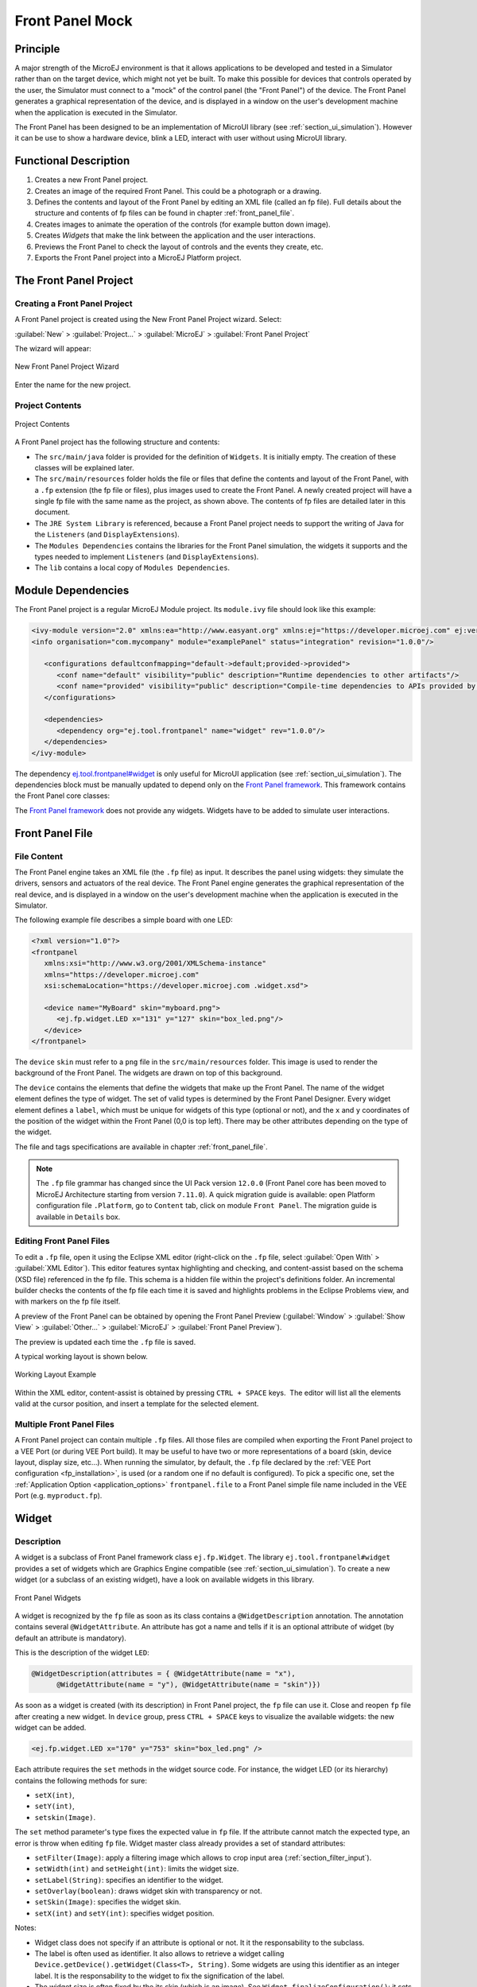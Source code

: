 .. _section_frontpanel:

================
Front Panel Mock
================


Principle
=========

A major strength of the MicroEJ environment is that it allows
applications to be developed and tested in a Simulator rather than on
the target device, which might not yet be built. To make this possible
for devices that controls operated by the user, the Simulator must connect to a "mock" of
the control panel (the "Front Panel") of the device. The Front Panel generates a graphical representation of the
device, and is displayed in a window on the user's
development machine when the application is executed in the Simulator.

The Front Panel has been designed to be an implementation of MicroUI library (see :ref:`section_ui_simulation`). However it can be use to show a hardware device, blink a LED, interact with user without using MicroUI library. 

Functional Description
======================

1. Creates a new Front Panel project.

2. Creates an image of the required Front Panel. This could be a
   photograph or a drawing.

3. Defines the contents and layout of the Front Panel by editing an XML
   file (called an fp file). Full details about the structure and
   contents of fp files can be found in chapter
   :ref:`front_panel_file`.

4. Creates images to animate the operation of the controls (for example
   button down image).

5. Creates *Widgets* that  make the link between the application and the user interactions.

6. Previews the Front Panel to check the layout of controls and the
   events they create, etc.

7. Exports the Front Panel project into a MicroEJ Platform project.


The Front Panel Project
=======================

Creating a Front Panel Project
------------------------------

A Front Panel project is created using the New Front Panel Project
wizard. Select:

:guilabel:`New` > :guilabel:`Project...` > :guilabel:`MicroEJ` > :guilabel:`Front Panel Project`

The wizard will appear:

.. figure:: images/newfp.png
   :alt: New Front Panel Project Wizard
   :align: center
   :width: 700px
   :height: 500px

   New Front Panel Project Wizard

Enter the name for the new project.

Project Contents
----------------

.. figure:: images/project-content.png
   :alt: Project Contents
   :align: center

   Project Contents

A Front Panel project has the following structure and contents:

* The ``src/main/java`` folder is provided for the definition of ``Widgets``. It is initially empty. The creation of these classes will be explained later.
* The ``src/main/resources`` folder holds the file or files that define the contents and layout of the Front Panel, with a ``.fp`` extension (the fp file or files), plus images used to create the Front Panel. A newly created project will have a single fp file with the same name as the project, as shown above. The contents of fp files are detailed later in this  document.
* The ``JRE System Library`` is referenced, because a Front Panel  project needs to support the writing of Java for the ``Listeners`` (and ``DisplayExtensions``).
* The ``Modules Dependencies`` contains the libraries for the Front Panel simulation, the widgets it supports and the types needed to implement ``Listeners`` (and ``DisplayExtensions``).
* The ``lib`` contains a local copy of ``Modules Dependencies``. 

Module Dependencies
===================

The Front Panel project is a regular MicroEJ Module project. Its ``module.ivy`` file should look like this example:

.. code-block:: xml

   <ivy-module version="2.0" xmlns:ea="http://www.easyant.org" xmlns:ej="https://developer.microej.com" ej:version="2.0.0"> 
   <info organisation="com.mycompany" module="examplePanel" status="integration" revision="1.0.0"/>      

      <configurations defaultconfmapping="default->default;provided->provided">
         <conf name="default" visibility="public" description="Runtime dependencies to other artifacts"/>
         <conf name="provided" visibility="public" description="Compile-time dependencies to APIs provided by the Platform"/>
      </configurations>

      <dependencies>
         <dependency org="ej.tool.frontpanel" name="widget" rev="1.0.0"/>
      </dependencies>
   </ivy-module>

The dependency `ej.tool.frontpanel#widget`_ is only useful for MicroUI application (see :ref:`section_ui_simulation`). The dependencies block must be manually updated to depend only on the `Front Panel framework`_. This framework contains the Front Panel core classes:

.. code-block:: xml
   :emphasize-lines: 2

   <dependencies>
      <dependency org="ej.tool.frontpanel" name="framework" rev="1.0.0"/>
   </dependencies>

The `Front Panel framework`_ does not provide any widgets. Widgets have to be added to simulate user interactions. 

.. _ej.tool.frontpanel#widget: https://repository.microej.com/modules/ej/tool/frontpanel/widget/
.. _Front Panel framework: https://repository.microej.com/modules/ej/tool/frontpanel/framework/

Front Panel File
================

File Content
------------

The Front Panel engine takes an XML file (the ``.fp`` file) as input. It describes
the panel using widgets: they simulate the drivers, sensors and
actuators of the real device. The Front Panel engine generates the graphical
representation of the real device, and is displayed in a window on the
user's development machine when the application is executed in the
Simulator.

The following example file describes a simple board with one LED:

.. code-block:: xml

   <?xml version="1.0"?>
   <frontpanel 
      xmlns:xsi="http://www.w3.org/2001/XMLSchema-instance"
      xmlns="https://developer.microej.com" 
      xsi:schemaLocation="https://developer.microej.com .widget.xsd">
      
      <device name="MyBoard" skin="myboard.png">
         <ej.fp.widget.LED x="131" y="127" skin="box_led.png"/>
      </device>
   </frontpanel>

The ``device`` ``skin`` must refer to a ``png`` file in the
``src/main/resources`` folder. This image is used to render the background of the
Front Panel. The widgets are drawn on top of this background.

The ``device`` contains the elements that define the widgets that
make up the Front Panel. The name of the widget element defines the type
of widget. The set of valid types is determined by the Front Panel
Designer. Every widget element defines a ``label``, which must be unique
for widgets of this type (optional or not), and the ``x`` and ``y`` coordinates of the
position of the widget within the Front Panel (0,0 is top left). There
may be other attributes depending on the type of the widget.

The file and tags specifications are available in chapter
:ref:`front_panel_file`.

.. note:: The ``.fp`` file grammar has changed since the UI Pack version ``12.0.0`` (Front Panel core has been moved to MicroEJ Architecture starting from version ``7.11.0``). A quick migration guide is available: open Platform configuration file ``.Platform``, go to ``Content`` tab, click on module ``Front Panel``. The migration guide is available in ``Details`` box.


Editing Front Panel Files
-------------------------

To edit a ``.fp`` file, open it using the Eclipse XML editor (right-click on
the ``.fp`` file, select :guilabel:`Open With` > :guilabel:`XML Editor`). This editor features
syntax highlighting and checking, and content-assist based on the schema
(XSD file) referenced in the fp file. This schema is a hidden file
within the project's definitions folder. An incremental builder checks
the contents of the fp file each time it is saved and highlights
problems in the Eclipse Problems view, and with markers on the fp file
itself.

A preview of the Front Panel can be obtained by opening the Front Panel
Preview
(:guilabel:`Window` > :guilabel:`Show View` > :guilabel:`Other...` > :guilabel:`MicroEJ` > :guilabel:`Front Panel Preview`).

The preview is updated each time the ``.fp`` file is saved.

A typical working layout is shown below.

.. figure:: images/working-layout.png
   :alt: Working Layout Example
   :align: center

   Working Layout Example

Within the XML editor, content-assist is obtained by pressing
``CTRL + SPACE`` keys.  The editor will list all the elements valid at the cursor
position, and insert a template for the selected element.

.. _section_frontpanel_multiple_fp_files:

Multiple Front Panel Files
--------------------------

A Front Panel project can contain multiple ``.fp`` files. All those files are compiled when exporting the Front Panel project to a
VEE Port (or during VEE Port build). It may be useful to have two or more representations of a board (skin, device layout, display
size, etc…). When running the simulator, by default, the ``.fp`` file declared by the :ref:`VEE Port configuration <fp_installation>`,
is used (or a random one if no default is configured). To pick a specific one, set the :ref:`Application Option <application_options>`
``frontpanel.file`` to a Front Panel simple file name included in the VEE Port (e.g. ``myproduct.fp``).

.. _section_frontpanel_widget:

Widget
======

Description
-----------

A widget is a subclass of Front Panel framework class ``ej.fp.Widget``. The library ``ej.tool.frontpanel#widget`` provides a set of widgets which are Graphics Engine compatible (see :ref:`section_ui_simulation`). To create a new widget (or a subclass of an existing widget), have a look on available widgets in this library.

.. figure:: images/fpwidgets.png
   :alt: Front Panel Widgets
   :align: center

   Front Panel Widgets

A widget is recognized by the ``fp`` file as soon as its class contains a ``@WidgetDescription`` annotation. The annotation contains several ``@WidgetAttribute``. An attribute has got a name and tells if it is an optional attribute of widget (by default an attribute is mandatory).

This is the description of the widget ``LED``:

.. code-block:: java

   @WidgetDescription(attributes = { @WidgetAttribute(name = "x"),
         @WidgetAttribute(name = "y"), @WidgetAttribute(name = "skin")})

As soon as a widget is created (with its description) in Front Panel project, the ``fp`` file can use it. Close and reopen ``fp`` file after creating a new widget. In ``device`` group, press ``CTRL + SPACE`` keys to visualize the available widgets: the new widget can be added.

.. code-block:: xml

   <ej.fp.widget.LED x="170" y="753" skin="box_led.png" />

Each attribute requires the ``set`` methods in the widget source code. For instance, the widget LED (or its hierarchy) contains the following methods for sure:

* ``setX(int)``,
* ``setY(int)``,
* ``setskin(Image)``.

The ``set`` method parameter's type fixes the expected value in ``fp`` file. If the attribute cannot match the expected type, an error is throw when editing ``fp`` file. Widget master class already provides a set of standard attributes:

* ``setFilter(Image)``: apply a filtering image which allows to crop input area (:ref:`section_filter_input`).
* ``setWidth(int)`` and ``setHeight(int)``: limits the widget size.
* ``setLabel(String)``: specifies an identifier to the widget.
* ``setOverlay(boolean)``: draws widget skin with transparency or not.
* ``setSkin(Image)``: specifies the widget skin.
* ``setX(int)`` and ``setY(int)``: specifies widget position.

Notes:

* Widget class does not specify if an attribute is optional or not. It it the responsability to the subclass. 
* The label is often used as identifier. It also allows to retrieve a widget calling ``Device.getDevice().getWidget(Class<T>, String)``. Some widgets are using this identifier as an integer label. It is the responsability to the widget to fix the signification of the label.
* The widget size is often fixed by the its skin (which is an image). See ``Widget.finalizeConfiguration()``: it sets the widget size according the skin if the skin has been set; even if methods ``setWidth()`` and ``setHeight()`` have been called before.

Runtime
-------

The Front Panel engine parsing the ``fp`` file at application runtime. The widget methods are called in two times. First, engine creates widget by widget:

#. widget's constructor: Widget should initialize its own fields which not depend on widget attributes (not valorized yet).
#. ``setXXX()``: Widget should check if given attribute value matches the expected behavior (the type has been already checked by caller). For instance if a width is not negative. On error, implementation can throw an ``IllegalArgumentException``. These checks must not depend on other attributes because they may have not already valorized.
#. ``finalizeConfiguration()``: Widget should check the coherence between all attributes: they are now valorized.

During these three calls, all widgets are not created yet. And so, by definition, the main device (which is a widget) not more. By consequence, the implementation must not try to get the instance of device by calling ``Device.getDevice()``. Furthermore, a widget cannot try to get another widget by calling ``Device.getDevice().getWidget(s)``. If a widget depend on another widget for any reason, the last checks can be performed in ``start()`` method. This method is called when all widgets and main device are created. Call to ``Device.getDevice()`` is allowed.

The method ``showYourself()`` is only useful when visualizing the ``fp`` file during its editing (use Eclipse view ``Front Panel Preview``). This method is called when clicking on button ``Outputs``.


Example
-------

The following code is a simple widget LED. MicroEJ Application can interact with it using native methods ``on()`` and ``off()`` of class ``ej.fp.widget.LED``:

.. code-block:: java

   package ej.fp.widget;

   import ej.fp.Device;
   import ej.fp.Image;
   import ej.fp.Widget;
   import ej.fp.Widget.WidgetAttribute;
   import ej.fp.Widget.WidgetDescription;

   /**
   * Widget LED declaration. This class must have the same package than
   * <code>LED</code> in MicroEJ application. This is required by the simulator to
   * retrieve the implementation of native methods.
   */
   @WidgetDescription(attributes = { @WidgetAttribute(name = "x"), @WidgetAttribute(name = "y"),
         @WidgetAttribute(name = "skin") })
   public class LED extends Widget {

      boolean on; // false init

      /**
      * Called by the plugin when clicking on <code>Outputs</code> button from Front
      * Panel Preview.
      */
      @Override
      public void showYourself(boolean appearSwitchedOn) {
         update(appearSwitchedOn);
      }

      /**
      * Called by framework to render the LED.
      */
      @Override
      public Image getCurrentSkin() {
         // when LED is off, hide its skin returning null
         return on ? getSkin() : null;
      }

      /**
      * MicroEJ application native
      */
      public static void on() {
         update(true);
      }

      /**
      * MicroEJ application native
      */
      public static void off() {
         update(false);
      }

      private static void update(boolean on) {

         // retrieve the LED (there is only one LED on device)
         LED led = Device.getDevice().getWidget(LED.class);

         // update its state
         led.on = on;

         // ask to repaint it
         led.repaint();
      }
   }

.. _section_frontpanel_emptywidget:

Empty Widget
------------

By definition a widget may not contain an attribute. This kind of widget is useful to perform something at Front Panel startup, for instance to start a thread to pick up data somewhere. 

The widget description is ``@WidgetDescription(attributes = { })``. In ``start()`` method, a custom behavior can be performed. In ``fp`` file, the widget declaration is ``<com.mycompany.Init/>`` (where ``Init`` is an example of widget name).

.. _section_filter_input:

Input Device Filters
--------------------

The widgets which simulate the input devices use images (or "skins") to
show their current states (pressed and released). The user can change
the state of the widget by clicking anywhere on the skin: it is the
active area. This active area is, by default, rectangular.

These skins can be associated with an additional image called a
``filter``. This image defines the widget's active area. It
is useful when the widget is not rectangular.

.. figure:: images/fp-widget-active-area.*
   :alt: Active Area
   :width: 25.0%
   :align: center

   Active Area

The filter image must have the same size as the skin image. The active
area is delimited by the fully opaque pixels. Every pixel in the
filter image which is not fully opaque is considered not part of the
active area.


.. _fp_installation:

Installation
============

In the :ref:`platform configuration <platform_module_configuration>` file, check :guilabel:`Front Panel` to
install the Front Panel module. When checked, the properties file
``frontpanel/frontpanel.properties`` is required during platform creation to
configure the module. This configuration step is used to identify and
configure the Front Panel.

The properties file must / can contain the following properties:

-  ``project.name`` [mandatory]: Defines the name of the Front Panel
   project (same workspace as the platform configuration project). If
   the project name does not exist, a new project will be created.

-  ``fpFile.name`` [optional, default value is "" (*empty*)]: Defines
   the Front Panel file (\*.fp) the application has to use by default when several ``fp`` files are available in project.

Advanced: Test the Front Panel Project
--------------------------------------

.. note::

   Starting from SDK 5.7.0 and Architecture 8.0, the Front Panel projects are automatically resolved in the workspace,
   so this section and the property ``ej.fp.project`` are obsolete since. 
   See :ref:`resolve_foundation_libraries_in_workspace` for more details.

   If the Front Panel project has been created with a SDK version lower than 5.7.0, a project option must be updated:
   
   - right-click on the ``Module Dependencies`` entry.
   - click on ``Properties``.
   - go to the ``Classpath`` tab.
   - check the ``Resolve dependencies in workspace`` option.

To quickly test a Front Panel project without rebuilding the Platform or manually exporting the project, add the :ref:`Application Option <application_options>` ``ej.fp.project`` to the absolute path of a Front Panel project (e.g. ``c:\mycompany\myfrontpanel-fp``). 
The Simulator will use the Front Panel project specified instead of the one included in the Platform. 
This feature is useful for locally testing some changes in the Front Panel project. 

.. code-block:: console

   -Dej.fp.project=${project_loc:myfrontpanel-fp}

.. warning:: This feature only works if the Platform has been built with the Front Panel module enabled and the Platform does not contain the changes until a new Platform is built.

Use
===

Launch an application on the Simulator to run the Front Panel.

..
   | Copyright 2008-2023, MicroEJ Corp. Content in this space is free 
   for read and redistribute. Except if otherwise stated, modification 
   is subject to MicroEJ Corp prior approval.
   | MicroEJ is a trademark of MicroEJ Corp. All other trademarks and 
   copyrights are the property of their respective owners.
